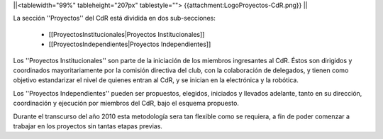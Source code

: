 ||<tablewidth="99%" tableheight="207px" tablestyle=""> {{attachment:LogoProyectos-CdR.png}} ||


La sección ''Proyectos'' del CdR está dividida en dos sub-secciones:

 * [[ProyectosInstitucionales|Proyectos Institucionales]]
 * [[ProyectosIndependientes|Proyectos Independientes]]

Los ''Proyectos Institucionales'' son parte de la iniciación de los miembros ingresantes al CdR. Éstos son dirigidos y coordinados mayoritariamente por la comisión directiva del club, con la colaboración de delegados, y tienen como objetivo estandarizar el nivel de quienes entran al CdR, y se inician en la electrónica y la robótica.

Los ''Proyectos Independientes'' pueden ser propuestos, elegidos, iniciados y llevados adelante, tanto en su dirección, coordinación y ejecución por miembros del CdR, bajo el esquema propuesto.

Durante el transcurso del año 2010 esta metodología sera tan flexible como se requiera, a fin de poder comenzar a trabajar en los proyectos sin tantas etapas previas.
